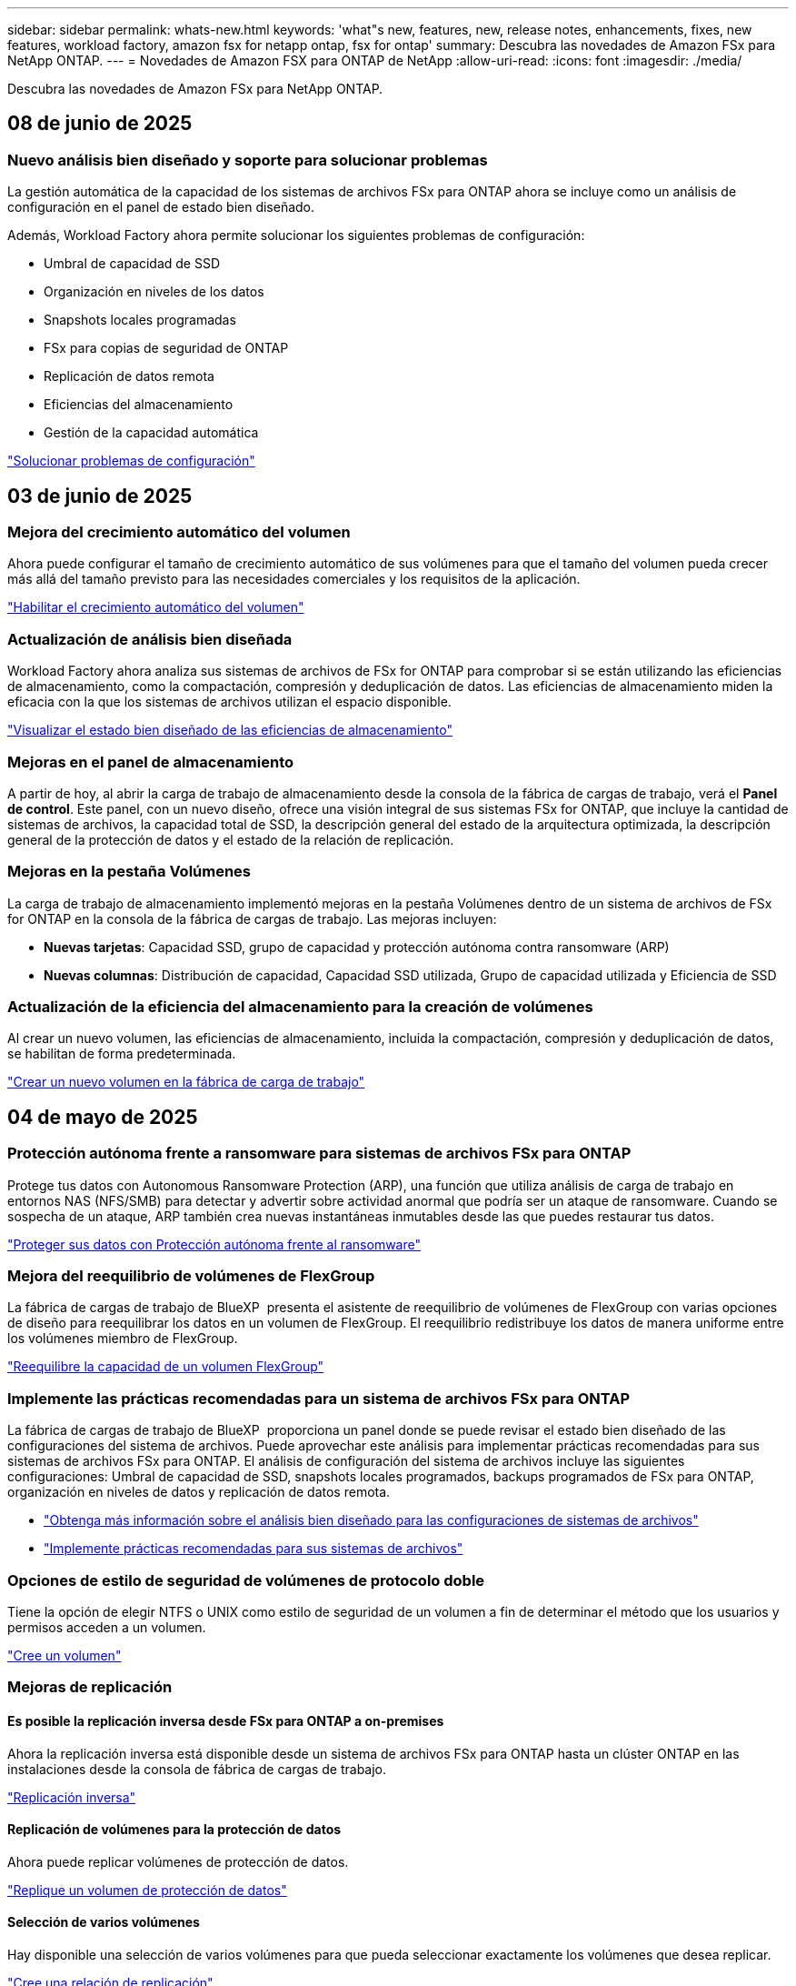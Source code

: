 ---
sidebar: sidebar 
permalink: whats-new.html 
keywords: 'what"s new, features, new, release notes, enhancements, fixes, new features, workload factory, amazon fsx for netapp ontap, fsx for ontap' 
summary: Descubra las novedades de Amazon FSx para NetApp ONTAP. 
---
= Novedades de Amazon FSX para ONTAP de NetApp
:allow-uri-read: 
:icons: font
:imagesdir: ./media/


[role="lead"]
Descubra las novedades de Amazon FSx para NetApp ONTAP.



== 08 de junio de 2025



=== Nuevo análisis bien diseñado y soporte para solucionar problemas

La gestión automática de la capacidad de los sistemas de archivos FSx para ONTAP ahora se incluye como un análisis de configuración en el panel de estado bien diseñado.

Además, Workload Factory ahora permite solucionar los siguientes problemas de configuración:

* Umbral de capacidad de SSD
* Organización en niveles de los datos
* Snapshots locales programadas
* FSx para copias de seguridad de ONTAP
* Replicación de datos remota
* Eficiencias del almacenamiento
* Gestión de la capacidad automática


link:https://docs.netapp.com/us-en/workload-fsx-ontap/improve-configurations.html["Solucionar problemas de configuración"]



== 03 de junio de 2025



=== Mejora del crecimiento automático del volumen

Ahora puede configurar el tamaño de crecimiento automático de sus volúmenes para que el tamaño del volumen pueda crecer más allá del tamaño previsto para las necesidades comerciales y los requisitos de la aplicación.

link:https://docs.netapp.com/us-en/workload-fsx-ontap/edit-volume-autogrow.html["Habilitar el crecimiento automático del volumen"]



=== Actualización de análisis bien diseñada

Workload Factory ahora analiza sus sistemas de archivos de FSx for ONTAP para comprobar si se están utilizando las eficiencias de almacenamiento, como la compactación, compresión y deduplicación de datos. Las eficiencias de almacenamiento miden la eficacia con la que los sistemas de archivos utilizan el espacio disponible.

link:https://docs.netapp.com/us-en/workload-fsx-ontap/improve-configurations.html["Visualizar el estado bien diseñado de las eficiencias de almacenamiento"]



=== Mejoras en el panel de almacenamiento

A partir de hoy, al abrir la carga de trabajo de almacenamiento desde la consola de la fábrica de cargas de trabajo, verá el *Panel de control*. Este panel, con un nuevo diseño, ofrece una visión integral de sus sistemas FSx for ONTAP, que incluye la cantidad de sistemas de archivos, la capacidad total de SSD, la descripción general del estado de la arquitectura optimizada, la descripción general de la protección de datos y el estado de la relación de replicación.



=== Mejoras en la pestaña Volúmenes

La carga de trabajo de almacenamiento implementó mejoras en la pestaña Volúmenes dentro de un sistema de archivos de FSx for ONTAP en la consola de la fábrica de cargas de trabajo. Las mejoras incluyen:

* *Nuevas tarjetas*: Capacidad SSD, grupo de capacidad y protección autónoma contra ransomware (ARP)
* *Nuevas columnas*: Distribución de capacidad, Capacidad SSD utilizada, Grupo de capacidad utilizada y Eficiencia de SSD




=== Actualización de la eficiencia del almacenamiento para la creación de volúmenes

Al crear un nuevo volumen, las eficiencias de almacenamiento, incluida la compactación, compresión y deduplicación de datos, se habilitan de forma predeterminada.

link:https://docs.netapp.com/us-en/workload-fsx-ontap/create-volume.html["Crear un nuevo volumen en la fábrica de carga de trabajo"]



== 04 de mayo de 2025



=== Protección autónoma frente a ransomware para sistemas de archivos FSx para ONTAP

Protege tus datos con Autonomous Ransomware Protection (ARP), una función que utiliza análisis de carga de trabajo en entornos NAS (NFS/SMB) para detectar y advertir sobre actividad anormal que podría ser un ataque de ransomware. Cuando se sospecha de un ataque, ARP también crea nuevas instantáneas inmutables desde las que puedes restaurar tus datos.

link:https://docs.netapp.com/us-en/workload-fsx-ontap/ransomware-protection.html["Proteger sus datos con Protección autónoma frente al ransomware"]



=== Mejora del reequilibrio de volúmenes de FlexGroup

La fábrica de cargas de trabajo de BlueXP  presenta el asistente de reequilibrio de volúmenes de FlexGroup con varias opciones de diseño para reequilibrar los datos en un volumen de FlexGroup. El reequilibrio redistribuye los datos de manera uniforme entre los volúmenes miembro de FlexGroup.

link:https://docs.netapp.com/us-en/workload-fsx-ontap/rebalance-volume.html["Reequilibre la capacidad de un volumen FlexGroup"]



=== Implemente las prácticas recomendadas para un sistema de archivos FSx para ONTAP

La fábrica de cargas de trabajo de BlueXP  proporciona un panel donde se puede revisar el estado bien diseñado de las configuraciones del sistema de archivos. Puede aprovechar este análisis para implementar prácticas recomendadas para sus sistemas de archivos FSx para ONTAP. El análisis de configuración del sistema de archivos incluye las siguientes configuraciones: Umbral de capacidad de SSD, snapshots locales programados, backups programados de FSx para ONTAP, organización en niveles de datos y replicación de datos remota.

* link:https://docs.netapp.com/us-en/workload-fsx-ontap/configuration-analysis.html["Obtenga más información sobre el análisis bien diseñado para las configuraciones de sistemas de archivos"]
* link:https://docs.netapp.com/us-en/workload-fsx-ontap/improve-configurations.html["Implemente prácticas recomendadas para sus sistemas de archivos"]




=== Opciones de estilo de seguridad de volúmenes de protocolo doble

Tiene la opción de elegir NTFS o UNIX como estilo de seguridad de un volumen a fin de determinar el método que los usuarios y permisos acceden a un volumen.

link:https://docs.netapp.com/us-en/workload-fsx-ontap/create-volume.html["Cree un volumen"]



=== Mejoras de replicación



==== Es posible la replicación inversa desde FSx para ONTAP a on-premises

Ahora la replicación inversa está disponible desde un sistema de archivos FSx para ONTAP hasta un clúster ONTAP en las instalaciones desde la consola de fábrica de cargas de trabajo.

link:https://docs.netapp.com/us-en/workload-fsx-ontap/reverse-replication.html["Replicación inversa"]



==== Replicación de volúmenes para la protección de datos

Ahora puede replicar volúmenes de protección de datos.

link:https://docs.netapp.com/us-en/workload-fsx-ontap/cascade-replication.html["Replique un volumen de protección de datos"]



==== Selección de varios volúmenes

Hay disponible una selección de varios volúmenes para que pueda seleccionar exactamente los volúmenes que desea replicar.

link:https://docs.netapp.com/us-en/workload-fsx-ontap/create-replication.html["Cree una relación de replicación"]



==== Etiquetas de política de retención a largo plazo

Cuando se habilita la retención a largo plazo para una relación de replicación, las etiquetas de los volúmenes de origen y objetivo deben coincidir exactamente. Ahora la fábrica de carga de trabajo BlueXP  puede crear automáticamente etiquetas de volumen de origen que faltan para usted.

link:https://docs.netapp.com/us-en/workload-fsx-ontap/create-replication.html["Cree una relación de replicación"]



=== Nombre de archivo FSx para ONTAP visible durante la creación de volúmenes

Hemos mejorado la visibilidad de los sistemas de archivos FSx para ONTAP durante la creación de volúmenes. Verá el sistema de archivos FSx para ONTAP cuando cree un volumen de modo que sabrá exactamente dónde se crea el volumen.



=== La cuenta de AWS visible en toda la carga de trabajo de almacenamiento

Hemos mejorado la visibilidad de la cuenta en toda la carga de trabajo de almacenamiento. Verá la cuenta de AWS cuando navegue a las pestañas *Volúmenes*, *VM de almacenamiento* y *Replicación*.



=== Mejoras de asociación de enlaces

* Puedes asociar rápidamente un enlace desde un sistema de archivos FSx para ONTAP en la pestaña Inventario.
* La fábrica de cargas de trabajo de BlueXP  ahora admite el uso de credenciales de usuario de ONTAP alternativas para la asociación de enlaces.




=== Soporte de autenticación de enlaces para AWS Secrets Manager

Ahora tiene la opción de utilizar secretos de AWS Secrets Manager para autenticar enlaces de modo que no tenga que utilizar las credenciales almacenadas en la fábrica de cargas de trabajo de BlueXP .



=== Soporte de respuesta del rastreador

Tracker ahora proporciona respuestas API para que pueda ver la salida de la API de REST en relación con la tarea.

link:https://docs.netapp.com/us-en/workload-fsx-ontap/monitor-operations.html["Supervise las operaciones con Tracker"]



=== Validación de la capacidad en la restauración de un volumen a partir de un backup

Al restaurar un volumen a partir de un backup, la fábrica de cargas de trabajo de BlueXP  determina si existe capacidad suficiente para la restauración y es posible añadir automáticamente la capacidad del nivel de almacenamiento SSD si no lo es.

link:https://docs.netapp.com/us-en/workload-fsx-ontap/restore-from-backup.html["Restaurar un volumen desde un backup"]



=== Compatibilidad con credenciales de usuario de ONTAP alternativas

La fábrica de cargas de trabajo ahora admite conjuntos alternativos de credenciales de ONTAP para crear sistemas de archivos con el fin de minimizar los riesgos de seguridad. En lugar de utilizar solo el usuario fsxadmin, puede seleccionar un conjunto diferente de credenciales de ONTAP o elegir no proporcionar una contraseña para los usuarios fsxadmin y vsaadmin.



=== Terminología de permisos actualizada

La interfaz de usuario y la documentación de la fábrica de carga de trabajo ahora usan "solo lectura" para referirse a los permisos de lectura y "lectura/escritura" para referirse a los permisos de automatización.



== 30 de marzo de 2025



=== Gestión automática de la capacidad para sistemas de escalado horizontal

La fábrica de cargas de trabajo ahora busca inodos disponibles en los volúmenes y aumenta su recuento de acuerdo con los umbrales automáticos de gestión de capacidad configurados. Esta función admite la gestión automática de capacidad para sistemas de escalado horizontal. Es posible habilitar la gestión de inodos como parte de la gestión automática de la capacidad.

link:https://docs.netapp.com/us-en/workload-fsx-ontap/enable-auto-capacity-management.html["Permita la gestión automática de la capacidad"]



=== API de reequilibrio de FlexGroup

La fábrica de cargas de trabajo de BlueXP  libera la API de equilibrio de FlexGroup que le permite ejecutar un plan para reequilibrar los datos en una FlexGroup. El reequilibrio redistribuye los datos de manera uniforme entre los volúmenes miembro.

link:https://console.workloads.netapp.com/api-doc["Documentación de la API de la fábrica de cargas de trabajo de BlueXP "]



=== El formulario de réplica de datos incluye casos de uso

El formulario de replicación de datos ahora incluye casos de uso para facilitar el proceso de cumplimentación. Seleccionará uno de los siguientes casos de uso para la replicación de datos: Migración, recuperación de desastres en caliente, recuperación de desastres en frío, archivado u otros. Después de seleccionar un caso de uso, Workload Factory recomienda valores de acuerdo con las mejores prácticas. Puede aceptar los valores preseleccionados o personalizar los valores del formulario.

link:https://docs.netapp.com/us-en/workload-fsx-ontap/create-replication.html["Replicar datos"]



=== Cambios en la terminología de la política de organización en niveles de datos

Ahora, si selecciona una política de organización en niveles durante la creación de volúmenes, la replicación de datos o las actualizaciones de las políticas de organización en niveles existentes, encontrará nuevos términos para describir las políticas de organización en niveles.

* _Equilibrado (Automático)_
* _Cost-optimized (Todos)_
* _Rendimiento optimizado (solo instantáneas)_




=== Detalles del grupo de seguridad para la creación del sistema de archivos

Se crea un grupo de seguridad como parte del proceso de creación del sistema de archivos FSx para ONTAP. Los detalles del grupo de seguridad, incluidos los protocolos, los puertos y las funciones, ya están disponibles.

link:https://docs.netapp.com/us-en/workload-fsx-ontap/create-file-system.html["Crear un sistema de archivos"]



== 02 de marzo de 2025



=== Mejoras automáticas de la gestión de la capacidad

Cuando se habilita la gestión automática de la capacidad, la fábrica de cargas de trabajo BlueXP  ahora comprueba si un sistema de archivos alcanzó su umbral de capacidad cada 30 minutos en lugar de cada 2 horas.

La configuración de IOPS aprovisionado ya no se ve afectada cuando se alcanza el umbral de capacidad.



=== Snapshots inmutables

Ahora puede bloquear las instantáneas, haciéndolas inmutables, durante un período de retención específico. El bloqueo evita el acceso no autorizado y la eliminación maliciosa de instantáneas. Es posible habilitar copias de Snapshot inmutables durante la creación de políticas Snapshot, al crear copias de Snapshot manuales y después de su creación.



=== Actualización de archivos inmutables

Ahora puede realizar los siguientes cambios en la configuración de sus archivos inmutables: Política de retención, período de retención, período de compromiso automático y modo de adición de volúmenes.

link:https://docs.netapp.com/us-en/workload-fsx-ontap/manage-immutable-files.html["Gestionar archivos inmutables"]



=== Mejoras de replicación de datos

* Replicación entre cuentas: La replicación entre dos cuentas de AWS se admite en la consola de fábrica de cargas de trabajo de BlueXP , así como en la administración de replicación.
* Pausar y reanudar la replicación: Puede pausar (desactivar) las actualizaciones de replicación programadas del volumen de origen al volumen de destino y luego reanudar la programación de replicación cuando esté preparado. Durante la pausa, los volúmenes de origen y destino se vuelven independientes, y el volumen de destino pasa de solo lectura a lectura/escritura.
+
link:https://docs.netapp.com/us-en/workload-fsx-ontap/pause-resume-replication.html["Pausa y reanuda una relación de replicación"]





=== Eventos de CloudShell en Tracker

Ahora puede realizar un seguimiento de los eventos de CloudShell en Tracker.

link:https://docs.netapp.com/us-en/workload-fsx-ontap/monitor-operations.html["Aprenda a monitorear y rastrear operaciones con Tracker"]



== 02 de febrero de 2025



=== CloudShell en la consola de fábrica de cargas de trabajo de BlueXP 

CloudShell es una funcionalidad CLI integrada disponible en la fábrica de cargas de trabajo de BlueXP  para el almacenamiento. Puede usar CloudShell para crear, compartir y ejecutar comandos de la CLI de ONTAP o AWS desde varias sesiones en un entorno similar a shell desde la consola de fábrica de cargas de trabajo.

link:https://docs.netapp.com/us-en/workload-setup-admin/use-cloudshell.html["Obtenga más información sobre CloudShell en la fábrica de cargas de trabajo de BlueXP "]



=== Descarga de datos de inventario

Ahora puede descargar los datos de inventario de FSx para ONTAP en un archivo de Microsoft Excel o CSV desde el almacenamiento en la fábrica de cargas de trabajo de BlueXP .

image:screenshot-fsx-inventory-download.png["Una captura de pantalla del almacén de cargas de trabajo BlueXP  que muestra el nuevo botón de descarga para descargar los datos del inventario del sistema de archivos FSx for ONTAP."]



=== Opciones de menú adicionales del sistema de archivos FSX for ONTAP

Hemos simplificado el siguiente trabajo con un sistema de archivos FSx para ONTAP desde la pestaña FSx para ONTAP en Almacenamiento.

* Cree una máquina virtual de almacenamiento
* Cree un volumen
* Replicar datos del volumen


image:screenshot-filesystem-menu-options.png["Una captura de pantalla de la pestaña FSx para ONTAP en Almacenamiento que muestra las nuevas opciones de menú para crear máquinas virtuales de almacenamiento, crear volúmenes y replicar datos de volumen."]



=== Soporte de Terraform para crear volúmenes

Ahora puede utilizar Terraform desde el CodeBox para crear volúmenes.

link:https://docs.netapp.com/us-en/workload-fsx-ontap/create-volume.html["Cree un volumen"]



=== Bloqueo de archivos con la función de archivos inmutables

Ahora puede bloquear archivos utilizando la función de archivos inmutables al crear un volumen para un sistema de archivos FSx for ONTAP. El bloqueo de archivos le ayuda a usted y a otras personas a evitar la eliminación accidental o intencional de archivos durante un período determinado.

link:https://docs.netapp.com/us-en/workload-fsx-ontap/create-volume.html["Cree un volumen"]



=== Rastreador disponible para operaciones de monitoreo y seguimiento

Tracker, una nueva función de supervisión está disponible en Storage. Puede utilizar Tracker para supervisar y realizar un seguimiento del progreso y el estado de las credenciales, el almacenamiento y las operaciones de enlace, revisar detalles de tareas de operación y subtareas, diagnosticar cualquier problema o fallo, editar parámetros para operaciones fallidas y volver a intentar operaciones fallidas.

link:https://docs.netapp.com/us-en/workload-fsx-ontap/monitor-operations.html["Aprenda a monitorear y rastrear operaciones con Tracker"]



=== Compatibilidad con la segunda generación de Amazon FSx para sistemas de archivos NetApp ONTAP

Ahora puede utilizar Amazon FSx para sistemas de archivos de segunda generación de NetApp ONTAP en la fábrica de cargas de trabajo de BlueXP . Los sistemas de archivos Single-AZ de segunda generación de FSx para ONTAP cuentan con hasta 12 pares de alta disponibilidad que pueden ofrecer hasta 72 Gbps de capacidad de rendimiento y 2.400.000 000 IOPS SSD. Los sistemas de archivos Multi-AZ de segunda generación de FSx para ONTAP cuentan con una pareja de alta disponibilidad y proporcionan 6 Gbps de capacidad de rendimiento y 200.000 000 IOPS en SSD.

* link:https://docs.netapp.com/us-en/workload-fsx-ontap/add-ha-pairs.html["Añada pares de alta disponibilidad"]
* link:https://docs.aws.amazon.com/fsx/latest/ONTAPGuide/limits.html["Cuotas y límites de Amazon FSx para NetApp ONTAP"^]




== 05 de enero de 2025



=== Mejoras de los recursos compartidos CIFS para volúmenes

Se encuentran disponibles las siguientes mejoras para gestionar el recurso compartido CIFS para volúmenes en un sistema de archivos Amazon FSx para ONTAP en fábrica de cargas de trabajo de BlueXP :

* Compatibilidad con varios recursos compartidos de CIFS de un volumen
* La opción de actualizar usuarios y grupos en cualquier momento
* La opción de actualizar permisos para usuarios y grupos en cualquier momento
* Eliminación de los recursos compartidos CIFS


link:https://docs.netapp.com/us-en/workload-fsx-ontap/manage-cifs-share.html["Gestione los recursos compartidos de CIFS"]



== 1 de diciembre de 2024



=== Almacenamiento basado en bloques para sistemas de archivos de escalado horizontal FSx para ONTAP

Ahora puedes aprovisionar el almacenamiento basado en bloques en FSx para ONTAP si utilizas la puesta en marcha del sistema de archivos de escalado horizontal con hasta 6 parejas de alta disponibilidad.

link:https://docs.netapp.com/us-en/workload-fsx-ontap/create-file-system.html["Crea un sistema de archivos FSx para ONTAP en la fábrica de cargas de trabajo de BlueXP "]



=== Comando de montaje disponible

Los comandos de montaje ahora están disponibles para el acceso NFS y CIFS al volumen. Puedes obtener el punto de montaje para un volumen dentro de un sistema de archivos FSX for ONTAP seleccionando *Acciones básicas* y luego *Ver comando de montaje*.

image:screenshot-view-mount-command.png["Captura de pantalla que muestra para ver el comando mount yendo a un sistema de archivos fsx para ONTAP, seleccionando el menú volume, seleccionando acciones básicas y, a continuación, seleccionando el comando view mount. Se muestra el cuadro de diálogo de comando de montaje donde se muestra el comando de montaje para el acceso de CIFS o NFS."]

link:https://docs.netapp.com/us-en/workload-fsx-ontap/access-data.html["Comando View mount de un volumen"]



=== Actualice la eficiencia de almacenamiento después de crear un volumen

Ahora es posible habilitar o deshabilitar la eficiencia de almacenamiento en volúmenes de FlexVol tras la creación del volumen. La eficiencia del almacenamiento incluye deduplicación, compresión de datos y compactación de datos. Habilitar la eficiencia del almacenamiento le ayuda a alcanzar un ahorro de espacio óptimo en una FlexVol volume.

link:https://docs.netapp.com/us-en/workload-fsx-ontap/update-storage-efficiency.html["Actualice la eficiencia del almacenamiento de un volumen"]



=== Detección y replicación de clústeres de ONTAP en las instalaciones

Detecta y replica los datos de los clústeres de ONTAP on-premises en un sistema de archivos FSx para ONTAP para que se puedan utilizar para enriquecer las bases de conocimientos de IA. Todos los flujos de trabajo de descubrimiento y replicación en las instalaciones son posibles desde la nueva pestaña *ONTAP local* en el inventario de almacenamiento.

link:https://docs.netapp.com/us-en/workload-fsx-ontap/use-onprem-data.html["Detectar un clúster de ONTAP en las instalaciones"]



=== Las credenciales de AWS mejoran el análisis de la calculadora de ahorro

Ahora tiene la opción de agregar credenciales de AWS desde la calculadora de ahorro. Añadir credenciales mejora la precisión del análisis de la calculadora de ahorro de tus entornos de almacenamiento de Amazon Elastic Block Store, Elastic File Systems y FSx para servidor de archivos de Windows en comparación con FSx para ONTAP.

link:https://docs.netapp.com/us-en/workload-fsx-ontap/explore-savings.html["Explora el ahorro con FSx para ONTAP en la fábrica de cargas de trabajo de BlueXP "]



== 3 de noviembre de 2024



=== Vistas de pestañas en el inventario de almacenamiento

El inventario de almacenamiento se ha actualizado a una vista de dos pestañas:

* Ficha FSX for ONTAP: Muestra los sistemas de archivos FSx para ONTAP que tienes actualmente.
* Pestaña de ahorro: Muestra los sistemas de almacenamiento de bloques elásticos, FSx para Windows File Server y Elastic File Systems. A partir de ahí, puedes explorar el ahorro de estos sistemas en comparación con FSx para ONTAP.




== 29 de septiembre de 2024



=== Actualizaciones de creación de enlaces

* CodeBox Viewer: CodeBox ahora está integrado en el proceso de creación de enlaces. Puede ver y copiar la plantilla de CloudFormation desde CodeBox en la fábrica de cargas de trabajo antes de redirigir a AWS para ejecutar la operación.
* Permisos necesarios: Los permisos necesarios para ejecutar la creación de enlaces en AWS CloudFormation ahora están disponibles para ver y copiar desde el asistente de creación de enlaces en la fábrica de cargas de trabajo.
* Soporte para la creación manual de enlaces: Esta función permite la creación independiente en AWS CloudFormation con registro manual del ARN de enlace. Es útil cuando un equipo de seguridad o DevOps ayuda en el proceso de creación de enlaces.


link:https://docs.netapp.com/us-en/workload-fsx-ontap/create-link.html["Cree un vínculo"]



== 1 de septiembre de 2024



=== Compatibilidad con modo lectura para la gestión del almacenamiento

El modo de lectura está disponible para la gestión del almacenamiento en la fábrica de cargas de trabajo. El modo de lectura mejora la experiencia del modo básico al agregar permisos de solo lectura para que las plantillas de infraestructura como código se rellenen con sus variables específicas. Las plantillas de infraestructura como código se pueden ejecutar directamente desde la cuenta de AWS sin necesidad de proporcionar permisos de modificación a la fábrica de cargas de trabajo.

link:https://docs.netapp.com/us-en/workload-setup-admin/operational-modes.html["Más información sobre el modo de lectura"]



=== Realice backups antes de la eliminación de volúmenes

Ahora puede realizar un backup de un volumen antes de eliminarlo. La copia de seguridad permanecerá en el sistema de archivos hasta que se elimine.

link:https://docs.netapp.com/us-en/workload-fsx-ontap/delete-volume.html["Eliminar un volumen"]



== 4 de agosto de 2024



=== Soporte de terraform

Ahora puede utilizar Terraform desde CodeBox para implementar sistemas de archivos y equipos virtuales de almacenamiento.

* link:https://docs.netapp.com/us-en/workload-fsx-ontap/create-file-system.html["Crear un sistema de archivos"]
* link:https://docs.netapp.com/us-en/workload-fsx-ontap/create-storage-vm.html["Cree una máquina virtual de almacenamiento"]
* link:https://docs.netapp.com/us-en/workload-setup-admin/use-codebox.html["Utilice Terraform de CodeBox"]




=== Recomendaciones de rendimiento y IOPS en la calculadora de almacenamiento

La calculadora de almacenamiento hace recomendaciones para la configuración del sistema de archivos FSx para ONTAP para el rendimiento e IOPS basadas en las prácticas recomendadas de AWS, lo que proporciona una orientación óptima para sus selecciones.



== 7 de julio de 2024



=== Lanzamiento inicial de la fábrica de cargas de trabajo para Amazon FSx para NetApp ONTAP

Amazon FSx para NetApp ONTAP ya está disponible de forma general en la fábrica de cargas de trabajo de BlueXP .
